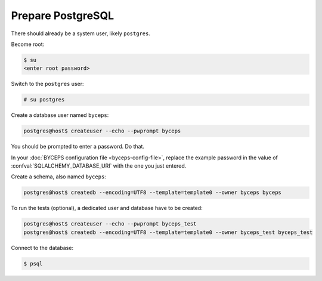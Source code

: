 Prepare PostgreSQL
==================

There should already be a system user, likely ``postgres``.

Become root:

.. code-block:: console

    $ su
    <enter root password>

Switch to the ``postgres`` user:

.. code-block:: console

    # su postgres

Create a database user named ``byceps``:

.. code-block:: console

    postgres@host$ createuser --echo --pwprompt byceps

You should be prompted to enter a password. Do that.

In your :doc:`BYCEPS configuration file <byceps-config-file>`, replace
the example password in the value of :confval:`SQLALCHEMY_DATABASE_URI`
with the one you just entered.

Create a schema, also named ``byceps``:

.. code-block:: console

    postgres@host$ createdb --encoding=UTF8 --template=template0 --owner byceps byceps

To run the tests (optional), a dedicated user and database have to be
created:

.. code-block:: console

    postgres@host$ createuser --echo --pwprompt byceps_test
    postgres@host$ createdb --encoding=UTF8 --template=template0 --owner byceps_test byceps_test

Connect to the database:

.. code-block:: console

    $ psql
